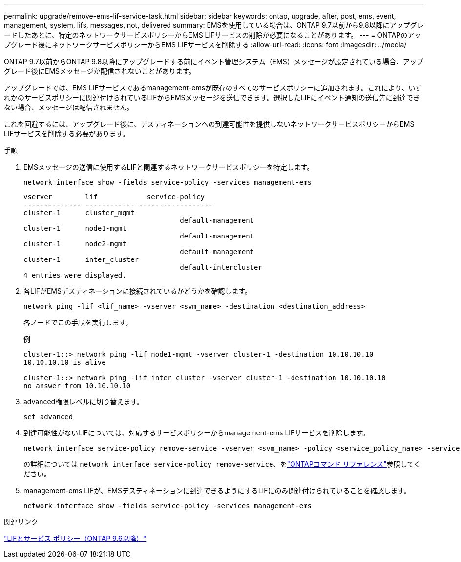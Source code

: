 ---
permalink: upgrade/remove-ems-lif-service-task.html 
sidebar: sidebar 
keywords: ontap, upgrade, after, post, ems, event, management, system, lifs, messages, not, delivered 
summary: EMSを使用している場合は、ONTAP 9.7以前から9.8以降にアップグレードしたあとに、特定のネットワークサービスポリシーからEMS LIFサービスの削除が必要になることがあります。 
---
= ONTAPのアップグレード後にネットワークサービスポリシーからEMS LIFサービスを削除する
:allow-uri-read: 
:icons: font
:imagesdir: ../media/


[role="lead"]
ONTAP 9.7以前からONTAP 9.8以降にアップグレードする前にイベント管理システム（EMS）メッセージが設定されている場合、アップグレード後にEMSメッセージが配信されないことがあります。

アップグレードでは、EMS LIFサービスであるmanagement-emsが既存のすべてのサービスポリシーに追加されます。これにより、いずれかのサービスポリシーに関連付けられているLIFからEMSメッセージを送信できます。選択したLIFにイベント通知の送信先に到達できない場合、メッセージは配信されません。

これを回避するには、アップグレード後に、デスティネーションへの到達可能性を提供しないネットワークサービスポリシーからEMS LIFサービスを削除する必要があります。

.手順
. EMSメッセージの送信に使用するLIFと関連するネットワークサービスポリシーを特定します。
+
[source, cli]
----
network interface show -fields service-policy -services management-ems
----
+
[listing]
----
vserver        lif            service-policy
-------------- ------------ ------------------
cluster-1      cluster_mgmt
                                      default-management
cluster-1      node1-mgmt
                                      default-management
cluster-1      node2-mgmt
                                      default-management
cluster-1      inter_cluster
                                      default-intercluster
4 entries were displayed.
----
. 各LIFがEMSデスティネーションに接続されているかどうかを確認します。
+
[source, cli]
----
network ping -lif <lif_name> -vserver <svm_name> -destination <destination_address>
----
+
各ノードでこの手順を実行します。

+
.例
[listing]
----
cluster-1::> network ping -lif node1-mgmt -vserver cluster-1 -destination 10.10.10.10
10.10.10.10 is alive

cluster-1::> network ping -lif inter_cluster -vserver cluster-1 -destination 10.10.10.10
no answer from 10.10.10.10
----
. advanced権限レベルに切り替えます。
+
[source, cli]
----
set advanced
----
. 到達可能性がないLIFについては、対応するサービスポリシーからmanagement-ems LIFサービスを削除します。
+
[source, cli]
----
network interface service-policy remove-service -vserver <svm_name> -policy <service_policy_name> -service management-ems
----
+
の詳細については `network interface service-policy remove-service`、をlink:https://docs.netapp.com/us-en/ontap-cli/network-interface-service-policy-remove-service.html["ONTAPコマンド リファレンス"^]参照してください。

. management-ems LIFが、EMSデスティネーションに到達できるようにするLIFにのみ関連付けられていることを確認します。
+
[source, cli]
----
network interface show -fields service-policy -services management-ems
----


.関連リンク
link:../networking/lifs_and_service_policies96.html#service-policies-for-system-svms["LIFとサービス ポリシー（ONTAP 9.6以降）"]
